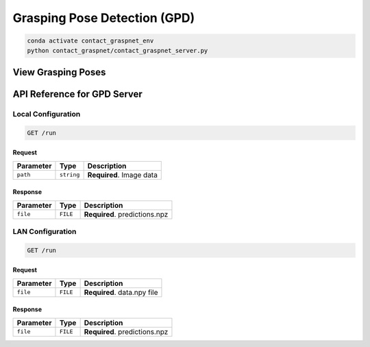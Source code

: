 Grasping Pose Detection (GPD)
=============================

.. code:: shell

   conda activate contact_graspnet_env
   python contact_graspnet/contact_graspnet_server.py

View Grasping Poses
-------------------

API Reference for GPD Server
----------------------------

Local Configuration
~~~~~~~~~~~~~~~~~~~

.. code:: http

     GET /run

Request
^^^^^^^

========= ========== ========================
Parameter Type       Description
========= ========== ========================
``path``  ``string`` **Required**. Image data
========= ========== ========================

Response
^^^^^^^^

========= ======== =============================
Parameter Type     Description
========= ======== =============================
``file``  ``FILE`` **Required**. predictions.npz
========= ======== =============================

LAN Configuration
~~~~~~~~~~~~~~~~~

.. code:: http

     GET /run

.. _request-1:

Request
^^^^^^^

========= ======== ===========================
Parameter Type     Description
========= ======== ===========================
``file``  ``FILE`` **Required**. data.npy file
========= ======== ===========================

.. _response-1:

Response
^^^^^^^^

========= ======== =============================
Parameter Type     Description
========= ======== =============================
``file``  ``FILE`` **Required**. predictions.npz
========= ======== =============================
